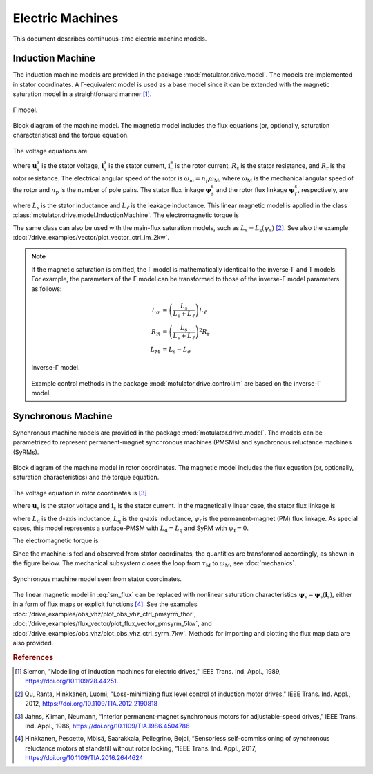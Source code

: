 Electric Machines
=================

This document describes continuous-time electric machine models.

Induction Machine
-----------------

The induction machine models are provided in the package :mod:`motulator.drive.model`. The models are implemented in stator coordinates. A Γ-equivalent model is used as a base model since it can be extended with the magnetic saturation model in a straightforward manner [#Sle1989]_.

.. figure:: ../figs/im_gamma.svg
   :width: 100%
   :align: center
   :alt: Gamma-model of an induction machine
   :target: .

   Γ model.

.. figure:: ../figs/im_block.svg
   :width: 100%
   :align: center
   :alt: Block diagram of an induction machine model
   :target: .

   Block diagram of the machine model. The magnetic model includes the flux equations (or, optionally, saturation characteristics) and the torque equation.

The voltage equations are

.. math::
    \frac{\mathrm{d}\boldsymbol{\psi}_\mathrm{s}^\mathrm{s}}{\mathrm{d} t} &= \boldsymbol{u}_\mathrm{s}^\mathrm{s} - R_\mathrm{s}\boldsymbol{i}_\mathrm{s}^\mathrm{s} \\
    \frac{\mathrm{d}\boldsymbol{\psi}_\mathrm{r}^\mathrm{s}}{\mathrm{d} t} &= -R_\mathrm{r}\boldsymbol{i}_\mathrm{r}^\mathrm{s} + \mathrm{j}\omega_\mathrm{m}\boldsymbol{\psi}_\mathrm{r}^\mathrm{s}
    :label: im_voltage

where :math:`\boldsymbol{u}_\mathrm{s}^\mathrm{s}` is the stator voltage, :math:`\boldsymbol{i}_\mathrm{s}^\mathrm{s}` is the stator current, :math:`\boldsymbol{i}_\mathrm{r}^\mathrm{s}` is the rotor current, :math:`R_\mathrm{s}` is the stator resistance, and :math:`R_\mathrm{r}` is the rotor resistance. The electrical angular speed of the rotor is :math:`\omega_\mathrm{m} = n_\mathrm{p}\omega_\mathrm{M}`, where :math:`\omega_\mathrm{M}` is the mechanical angular speed of the rotor and :math:`n_\mathrm{p}` is the number of pole pairs. The stator flux linkage :math:`\boldsymbol{\psi}_\mathrm{s}^\mathrm{s}` and the rotor flux linkage :math:`\boldsymbol{\psi}_\mathrm{r}^\mathrm{s}`, respectively, are

.. math::
    \boldsymbol{\psi}_\mathrm{s}^\mathrm{s} &= L_\mathrm{s}(\boldsymbol{i}_\mathrm{s}^\mathrm{s} + \boldsymbol{i}_\mathrm{r}^\mathrm{s} ) \\
    \boldsymbol{\psi}_\mathrm{r}^\mathrm{s} &= \boldsymbol{\psi}_\mathrm{s}^\mathrm{s} + L_\ell\boldsymbol{i}_\mathrm{r}^\mathrm{s}
    :label: im_flux

where :math:`L_\mathrm{s}` is the stator inductance and :math:`L_\ell` is the leakage inductance. This linear magnetic model is applied in the class :class:`motulator.drive.model.InductionMachine`. The electromagnetic torque is

.. math::
    \tau_\mathrm{M} = \frac{3 n_\mathrm{p}}{2}\mathrm{Im} \left\{\boldsymbol{i}_\mathrm{s}^\mathrm{s} (\boldsymbol{\psi}_\mathrm{s}^\mathrm{s})^* \right\}
    :label: im_torque

The same class can also be used with the main-flux saturation models, such as :math:`L_\mathrm{s} = L_\mathrm{s}(\psi_\mathrm{s})` [#Qu2012]_. See also the example :doc:`/drive_examples/vector/plot_vector_ctrl_im_2kw`.

.. note::
   If the magnetic saturation is omitted, the Γ model is mathematically identical to the inverse-Γ and T models. For example, the parameters of the Γ model can be transformed to those of the inverse-Γ model parameters as follows:

   .. math::
       L_\sigma &= \left(\frac{L_\mathrm{s}}{L_\mathrm{s} + L_\ell}\right)L_\ell \\
       R_\mathrm{R} &= \left(\frac{L_\mathrm{s}}{L_\mathrm{s} + L_\ell}\right)^2 R_\mathrm{r} \\
       L_\mathrm{M} &=  L_\mathrm{s} - L_\sigma

   .. figure:: ../figs/im_inv_gamma.svg
      :width: 100%
      :align: center
      :alt: Inverse-Gamma model of an induction machine
      :target: .

      Inverse-Γ model.

   Example control methods in the package :mod:`motulator.drive.control.im` are based on the inverse-Γ model.

Synchronous Machine
-------------------

Synchronous machine models are provided in the package :mod:`motulator.drive.model`. The models can be parametrized to represent permanent-magnet synchronous machines (PMSMs) and synchronous reluctance machines (SyRMs).

.. figure:: ../figs/sm_block_rot.svg
   :width: 100%
   :align: center
   :alt: Synchronous machine model
   :target: .

   Block diagram of the machine model in rotor coordinates. The magnetic model includes the flux equation (or, optionally, saturation characteristics) and the torque equation.

The voltage equation in rotor coordinates is [#Jah1986]_

.. math::
    \frac{\mathrm{d}\boldsymbol{\psi}_\mathrm{s}}{\mathrm{d} t} = \boldsymbol{u}_\mathrm{s} - R_\mathrm{s}\boldsymbol{i}_\mathrm{s} - \mathrm{j}\omega_\mathrm{m}\boldsymbol{\psi}_\mathrm{s}
    :label: sm_voltage

where :math:`\boldsymbol{u}_\mathrm{s}` is the stator voltage and :math:`\boldsymbol{i}_\mathrm{s}` is the stator current. In the magnetically linear case, the stator flux linkage is

.. math::
	\boldsymbol{\psi}_\mathrm{s} = L_\mathrm{d}\mathrm{Re}\{\boldsymbol{i}_\mathrm{s}\} + \mathrm{j}L_\mathrm{q}\mathrm{Im}\{\boldsymbol{i}_\mathrm{s}\} + \psi_\mathrm{f}
    :label: sm_flux

where :math:`L_\mathrm{d}` is the d-axis inductance, :math:`L_\mathrm{q}` is the q-axis inductance, :math:`\psi_\mathrm{f}` is the permanent-magnet (PM) flux linkage. As special cases, this model represents a surface-PMSM with :math:`L_\mathrm{d} = L_\mathrm{q}` and SyRM with :math:`\psi_\mathrm{f}=0`.

The electromagnetic torque is

.. math::
    \tau_\mathrm{M} = \frac{3 n_\mathrm{p}}{2}\mathrm{Im} \left\{\boldsymbol{i}_\mathrm{s} \boldsymbol{\psi}_\mathrm{s}^* \right\}
    :label: sm_torque

Since the machine is fed and observed from stator coordinates, the quantities are transformed accordingly, as shown in the figure below. The mechanical subsystem closes the loop from :math:`\tau_\mathrm{M}` to :math:`\omega_\mathrm{M}`, see  :doc:`mechanics`.

.. figure:: ../figs/sm_block_stat.svg
   :width: 100%
   :align: center
   :alt: Synchronous machine model seen from stator coordinates
   :target: .

   Synchronous machine model seen from stator coordinates.

The linear magnetic model in :eq:`sm_flux` can be replaced with nonlinear saturation characteristics :math:`\boldsymbol{\psi}_\mathrm{s} = \boldsymbol{\psi}_\mathrm{s}(\boldsymbol{i}_\mathrm{s})`, either in a form of flux maps or explicit functions [#Hin2017]_. See the examples :doc:`/drive_examples/obs_vhz/plot_obs_vhz_ctrl_pmsyrm_thor`, :doc:`/drive_examples/flux_vector/plot_flux_vector_pmsyrm_5kw`, and :doc:`/drive_examples/obs_vhz/plot_obs_vhz_ctrl_syrm_7kw`. Methods for importing and plotting the flux map data are also provided.

.. rubric:: References

.. [#Sle1989] Slemon, "Modelling of induction machines for electric drives," IEEE Trans. Ind. Appl., 1989, https://doi.org/10.1109/28.44251.

.. [#Qu2012] Qu, Ranta, Hinkkanen, Luomi, "Loss-minimizing flux level control of induction motor drives," IEEE Trans. Ind. Appl., 2012, https://doi.org/10.1109/TIA.2012.2190818

.. [#Jah1986] Jahns, Kliman, Neumann, “Interior permanent-magnet synchronous motors for adjustable-speed drives,” IEEE Trans. Ind. Appl., 1986, https://doi.org/10.1109/TIA.1986.4504786

.. [#Hin2017] Hinkkanen, Pescetto, Mölsä, Saarakkala, Pellegrino, Bojoi, “Sensorless self-commissioning of synchronous reluctance motors at standstill without rotor locking, ”IEEE Trans. Ind. Appl., 2017, https://doi.org/10.1109/TIA.2016.2644624
